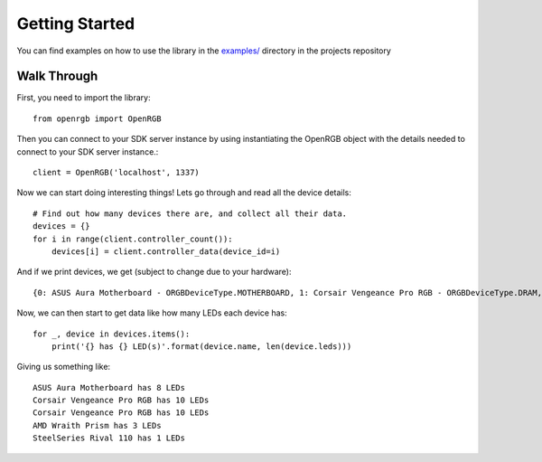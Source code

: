 Getting Started
###############

You can find examples on how to use the library in the `examples/ <https://github.com/bahorn/OpenRGB-PyClient/tree/master/examples>`_
directory in the projects repository

Walk Through 
************

First, you need to import the library::

    from openrgb import OpenRGB

Then you can connect to your SDK server instance by using instantiating the
OpenRGB object with the details needed to connect to your SDK server instance.::

    client = OpenRGB('localhost', 1337)

Now we can start doing interesting things! Lets go through and read all the
device details::

    # Find out how many devices there are, and collect all their data.
    devices = {}
    for i in range(client.controller_count()):
        devices[i] = client.controller_data(device_id=i)

And if we print devices, we get (subject to change due to your hardware)::
    
    {0: ASUS Aura Motherboard - ORGBDeviceType.MOTHERBOARD, 1: Corsair Vengeance Pro RGB - ORGBDeviceType.DRAM, 2: Corsair Vengeance Pro RGB - ORGBDeviceType.DRAM, 3: AMD Wraith Prism - ORGBDeviceType.COOLER, 4: SteelSeries Rival 110 - ORGBDeviceType.MOUSE}


Now, we can then start to get data like how many LEDs each device has::

    for _, device in devices.items():
        print('{} has {} LED(s)'.format(device.name, len(device.leds)))

Giving us something like::

    ASUS Aura Motherboard has 8 LEDs
    Corsair Vengeance Pro RGB has 10 LEDs
    Corsair Vengeance Pro RGB has 10 LEDs
    AMD Wraith Prism has 3 LEDs
    SteelSeries Rival 110 has 1 LEDs
